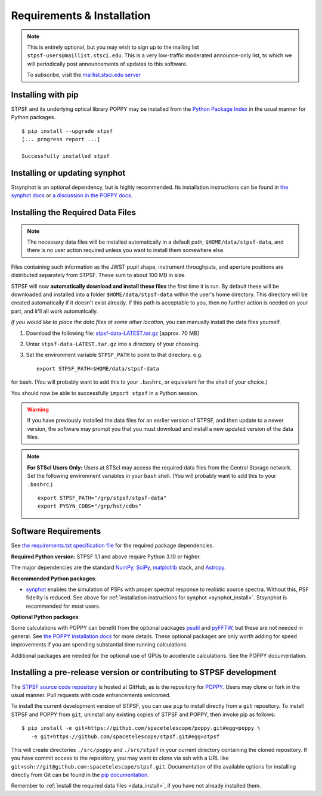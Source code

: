 .. _installation:

Requirements & Installation
===========================

.. note::

   This is entirely optional, but you may wish to sign up to the mailing list ``stpsf-users@maillist.stsci.edu``. This is a very low-traffic moderated announce-only list, to which we will periodically post announcements of updates to this software.

   To subscribe, visit  the `maillist.stsci.edu server <https://maillist.stsci.edu/scripts/wa.exe?SUBED1=STPSF-users&A=1>`_


.. NOTE: installation with conda is unavailable as of v1.1.0. uncomment and edit the following section once it's back.
  .. _install_with_conda:

  Recommended: Installing with conda
  ----------------------------------

  If you already use ``conda``, but do not want to install the full suite of STScI software, you can simply add the AstroConda *channel* and install STPSF as follows (creating a new environment named ``stpsf-env``)::

    $ conda config --add channels http://ssb.stsci.edu/astroconda
    $ conda create -n stpsf-env stpsf
    $ conda activate stpsf-env

  Upgrading to the latest version is done with ``conda update -n stpsf-env --all``.

  .. warning::

     You *must* install STPSF into a specific environment (e.g. ``stpsf-env``); our conda package will not work if installed into the default "root" environment.

.. _install_pip:

Installing with pip
-------------------

STPSF and its underlying optical library POPPY may be installed from the `Python Package Index <http://pypi.python.org/pypi>`_ in the usual manner for Python packages. ::

    $ pip install --upgrade stpsf
    [... progress report ...]

    Successfully installed stpsf


.. _synphot_install:

Installing or updating synphot
--------------------------------

Stsynphot is an optional dependency, but is highly recommended. Its installation instructions can be found in `the synphot docs <https://synphot.readthedocs.io/en/latest/#installation-and-setup>`_ or `a discussion in the POPPY docs <http://poppy-optics.readthedocs.io/en/stable/installation.html#installing-or-updating-synphot>`_.

.. _data_install:

Installing the Required Data Files
----------------------------------

.. note::
  The necessary data files will be installed automatically in a default path, ``$HOME/data/stpsf-data``, and there is no user action required unless you want to install them somewhere else.

Files containing such information as the JWST pupil shape, instrument throughputs, and aperture positions are distributed separately from STPSF. These sum to about 100 MB in size.

STPSF will now **automatically download and install these files** the first time it is run.  By default these will be downloaded and installed into a folder ``$HOME/data/stpsf-data``  within the user's home directory. This directory will be created automatically if it doesn't exist already. If this path is acceptable to you, then no further action is needed on your part, and it'll all work automatically.

*If you would like to place the data files at some other location*,  you can manually install the data files yourself.

1. Download the following file:  `stpsf-data-LATEST.tar.gz <https://stsci.box.com/shared/static/kqfolg2bfzqc4mjkgmujo06d3iaymahv.gz>`_  [approx. 70 MB]
2. Untar ``stpsf-data-LATEST.tar.gz`` into a directory of your choosing.
3. Set the environment variable ``STPSF_PATH`` to point to that directory. e.g. ::

    export STPSF_PATH=$HOME/data/stpsf-data

for bash. (You will probably want to add this to your ``.bashrc``, or equivalent for the shell of your choice.)

You should now be able to successfully ``import stpsf`` in a Python session.

.. warning::

   If you have previously installed the data files for an earlier version of STPSF, and then update to a newer version, the
   software may prompt you that you must download and install a new updated version of the data files.

.. Note::

   **For STScI Users Only:** Users at STScI may access the required data files from the Central Storage network. Set the following environment variables in your ``bash`` shell. (You will probably want to add this to your ``.bashrc``.) ::

      export STPSF_PATH="/grp/stpsf/stpsf-data"
      export PYSYN_CDBS="/grp/hst/cdbs"

Software Requirements
---------------------

See `the requirements.txt specification file <https://github.com/spacetelescope/stpsf/blob/develop/requirements.txt>`_ for the required package dependencies.

**Required Python version**: STPSF 1.1 and above require Python 3.10 or higher.

The major dependencies are the standard `NumPy, SciPy <http://www.scipy.org/scipylib/download.html>`_, `matplotlib <http://matplotlib.org>`_ stack, and `Astropy <http://astropy.org>`_.

**Recommended Python packages**:

* `synphot <https://synphot.readthedocs.io/>`_ enables the simulation
  of PSFs with proper spectral response to realistic source spectra.  Without
  this, PSF fidelity is reduced. See above for :ref:`installation instructions
  for synphot <synphot_install>`.  Stsynphot is recommended for most users.

**Optional Python packages**:

Some calculations with POPPY can benefit from the optional packages `psutil <https://pypi.python.org/pypi/psutil>`_ and `pyFFTW <https://pypi.python.org/pypi/pyFFTW>`_, but these are not needed in general. See `the POPPY installation docs <http://poppy-optics.readthedocs.io/en/stable/installation.html>`_ for more details.
These optional packages are only worth adding for speed improvements if you are spending substantial time running calculations.

Additional packages are needed for the optional use of GPUs to accelerate calculations. See the POPPY documentation.

.. _install_dev_version:

Installing a pre-release version or contributing to STPSF development
-----------------------------------------------------------------------

The `STPSF source code repository <https://github.com/spacetelescope/stpsf>`_ is hosted at GitHub, as is the repository for `POPPY <https://github.com/spacetelescope/poppy>`_. Users may clone or fork in the usual manner. Pull requests with code enhancements welcomed.

To install the current development version of STPSF, you can use ``pip`` to install directly from a ``git`` repository. To install STPSF and POPPY from ``git``, uninstall any existing copies of STPSF and POPPY, then invoke pip as follows::

    $ pip install -e git+https://github.com/spacetelescope/poppy.git#egg=poppy \
       -e git+https://github.com/spacetelescope/stpsf.git#egg=stpsf

This will create directories ``./src/poppy`` and ``./src/stpsf`` in your current directory containing the cloned repository. If you have commit access to the repository, you may want to clone via ssh with a URL like ``git+ssh://git@github.com:spacetelescope/stpsf.git``. Documentation of the available options for installing directly from Git can be found in the `pip documentation <http://pip.readthedocs.org/en/latest/reference/pip_install.html#git>`_.

Remember to :ref:`install the required data files <data_install>`, if you have not already installed them.
